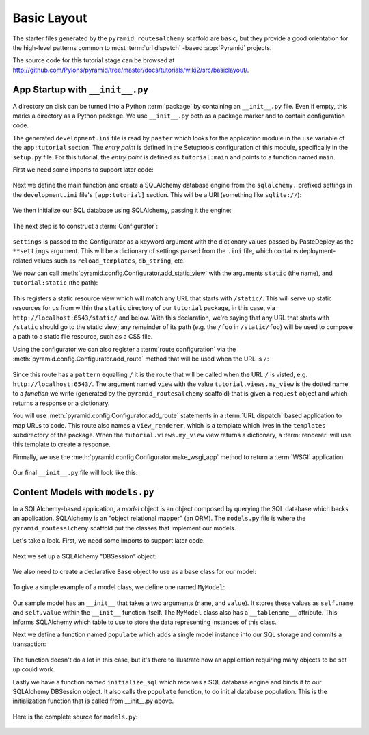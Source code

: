 ============
Basic Layout
============

The starter files generated by the ``pyramid_routesalchemy`` scaffold are
basic, but they provide a good orientation for the high-level patterns common
to most :term:`url dispatch` -based :app:`Pyramid` projects.

The source code for this tutorial stage can be browsed at
`http://github.com/Pylons/pyramid/tree/master/docs/tutorials/wiki2/src/basiclayout/
<http://github.com/Pylons/pyramid/tree/master/docs/tutorials/wiki2/src/basiclayout/>`_.

App Startup with ``__init__.py``
--------------------------------

A directory on disk can be turned into a Python :term:`package` by containing
an ``__init__.py`` file.  Even if empty, this marks a directory as a Python
package.  We use ``__init__.py`` both as a package marker and to contain
configuration code.

The generated ``development.ini`` file is read by ``paster`` which looks for
the application module in the ``use`` variable of the ``app:tutorial``
section. The *entry point* is defined in the Setuptools configuration of this
module, specifically in the ``setup.py`` file. For this tutorial, the *entry
point* is defined as ``tutorial:main`` and points to a function named ``main``.

First we need some imports to support later code:

   .. literalinclude:: src/basiclayout/tutorial/__init__.py
      :end-before: main
      :linenos:
      :language: py

Next we define the main function and create a SQLAlchemy database engine from
the ``sqlalchemy.`` prefixed settings in the ``development.ini`` file's
``[app:tutorial]`` section.  This will be a URI (something like
``sqlite://``):

   .. literalinclude:: src/basiclayout/tutorial/__init__.py
      :lines: 6-9
      :linenos:
      :language: py

We then initialize our SQL database using SQLAlchemy, passing
it the engine:

   .. literalinclude:: src/basiclayout/tutorial/__init__.py
      :lines: 10
      :language: py

The next step is to construct a :term:`Configurator`:

   .. literalinclude:: src/basiclayout/tutorial/__init__.py
      :lines: 11
      :language: py

``settings`` is passed to the Configurator as a keyword argument with the
dictionary values passed by PasteDeploy as the ``**settings`` argument.  This
will be a dictionary of settings parsed from the ``.ini`` file, which
contains deployment-related values such as ``reload_templates``,
``db_string``, etc.

We now can call :meth:`pyramid.config.Configurator.add_static_view` with the
arguments ``static`` (the name), and ``tutorial:static`` (the path):

   .. literalinclude:: src/basiclayout/tutorial/__init__.py
      :lines: 12
      :language: py

This registers a static resource view which will match any URL that starts with
``/static/``.  This will serve up static resources for us from within the
``static`` directory of our ``tutorial`` package, in this case,
via ``http://localhost:6543/static/`` and below.  With this declaration,
we're saying that any URL that starts with ``/static`` should go to the
static view; any remainder of its path (e.g. the ``/foo`` in
``/static/foo``) will be used to compose a path to a static file resource,
such as a CSS file.

Using the configurator we can also register a :term:`route configuration`
via the :meth:`pyramid.config.Configurator.add_route` method that will be
used when the URL is ``/``:

   .. literalinclude:: src/basiclayout/tutorial/__init__.py
      :lines: 13-14
      :language: py

Since this route has a ``pattern`` equalling ``/`` it is the route that will
be called when the URL ``/`` is visted, e.g. ``http://localhost:6543/``.  The
argument named ``view`` with the value ``tutorial.views.my_view`` is the
dotted name to a *function* we write (generated by the
``pyramid_routesalchemy`` scaffold) that is given a ``request`` object and
which returns a response or a dictionary.

You will use :meth:`pyramid.config.Configurator.add_route` statements in a
:term:`URL dispatch` based application to map URLs to code.  This route also
names a ``view_renderer``, which is a template which lives in the
``templates`` subdirectory of the package.  When the
``tutorial.views.my_view`` view returns a dictionary, a :term:`renderer` will
use this template to create a response.

Fimnally, we use the :meth:`pyramid.config.Configurator.make_wsgi_app`
method to return a :term:`WSGI` application:

   .. literalinclude:: src/basiclayout/tutorial/__init__.py
      :lines: 15
      :language: py

Our final ``__init__.py`` file will look like this:

   .. literalinclude:: src/basiclayout/tutorial/__init__.py
      :linenos:
      :language: py

Content Models with ``models.py``
---------------------------------

In a SQLAlchemy-based application, a *model* object is an object
composed by querying the SQL database which backs an application.
SQLAlchemy is an "object relational mapper" (an ORM).  The
``models.py`` file is where the ``pyramid_routesalchemy`` scaffold
put the classes that implement our models.

Let's take a look. First, we need some imports to support later code.

   .. literalinclude:: src/basiclayout/tutorial/models.py
      :end-before: DBSession
      :linenos:
      :language: py

Next we set up a SQLAlchemy "DBSession" object: 

   .. literalinclude:: src/basiclayout/tutorial/models.py
      :lines: 15-16
      :linenos:
      :language: py

We also need to create a declarative ``Base`` object to use as a
base class for our model:

   .. literalinclude:: src/basiclayout/tutorial/models.py
      :lines: 17
      :language: py

To give a simple example of a  model class, we define one named ``MyModel``:

   .. literalinclude:: src/basiclayout/tutorial/models.py
      :pyobject: MyModel
      :linenos:
      :language: py

Our sample model has an ``__init__`` that takes a two arguments (``name``,
and ``value``).  It stores these values as ``self.name`` and ``self.value``
within the ``__init__`` function itself.  The ``MyModel`` class also has a
``__tablename__`` attribute.  This informs SQLAlchemy which table to use to
store the data representing instances of this class.

Next we define a function named ``populate`` which adds a single
model instance into our SQL storage and commits a transaction:

   .. literalinclude:: src/basiclayout/tutorial/models.py
      :pyobject: populate
      :linenos:
      :language: py

The function doesn't do a lot in this case, but it's there to illustrate
how an application requiring many objects to be set up could work.

Lastly we have a function named ``initialize_sql`` which receives a SQL
database engine and binds it to our SQLAlchemy DBSession object.  It also
calls the ``populate`` function, to do initial database population. This
is the initialization function that is called from __init__.py above.

   .. literalinclude:: src/basiclayout/tutorial/models.py
      :pyobject: initialize_sql
      :linenos:
      :language: py

Here is the complete source for ``models.py``:

   .. literalinclude:: src/basiclayout/tutorial/models.py
      :linenos:
      :language: py


